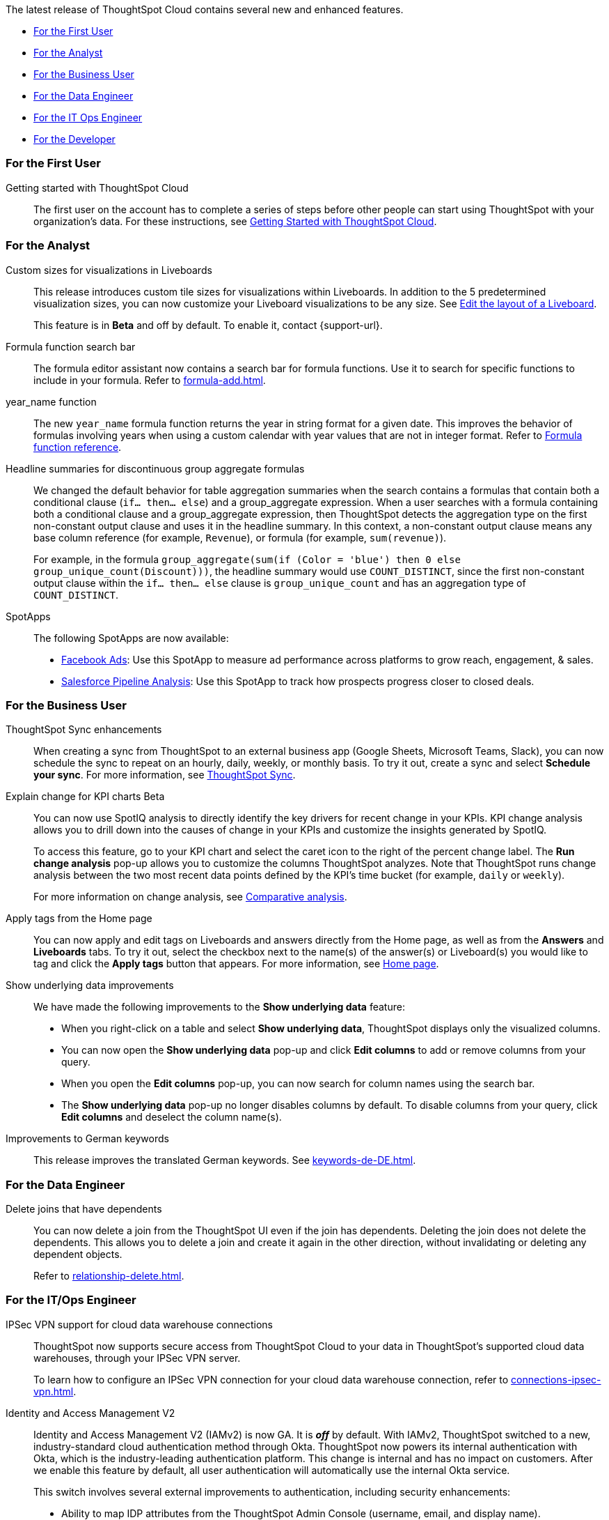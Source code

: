 The latest release of ThoughtSpot Cloud contains several new and enhanced features.

* <<8-8-0-cl-first,For the First User>>
* <<8-8-0-cl-analyst,For the Analyst>>
* <<8-8-0-cl-business-user,For the Business User>>
* <<8-8-0-cl-data-engineer,For the Data Engineer>>
* <<8-8-0-cl-it-ops-engineer,For the IT Ops Engineer>>
* <<8-8-0-cl-developer,For the Developer>>

[#8-8-0-cl-first]
=== For the First User

Getting started with ThoughtSpot Cloud::
The first user on the account has to complete a series of steps before other people can start using ThoughtSpot with your organization's data.
For these instructions, see xref:ts-cloud-getting-started.adoc[Getting Started with ThoughtSpot Cloud].

[#8-8-0-cl-analyst]
=== For the Analyst

Custom sizes for visualizations in Liveboards::
This release introduces custom tile sizes for visualizations within Liveboards. In addition to the 5 predetermined visualization sizes, you can now customize your Liveboard visualizations to be any size. See xref:liveboard-layout-edit.adoc#size[Edit the layout of a Liveboard].
+
This feature is in *Beta* and off by default. To enable it, contact {support-url}.

Formula function search bar::
The formula editor assistant now contains a search bar for formula functions. Use it to search for specific functions to include in your formula. Refer to xref:formula-add.adoc[].

year_name function::
The new `year_name` formula function returns the year in string format for a given date. This improves the behavior of formulas involving years when using a custom calendar with year values that are not in integer format. Refer to xref:formula-reference.adoc#year_name[Formula function reference].

Headline summaries for discontinuous group aggregate formulas::
We changed the default behavior for table aggregation summaries when the search contains a formulas that contain both a conditional clause (`if... then... else`) and a group_aggregate expression. When a user searches with a formula containing both a conditional clause and a group_aggregate expression, then ThoughtSpot detects the aggregation type on the first non-constant output clause and uses it in the headline summary. In this context, a non-constant output clause means any base column reference (for example, `Revenue`), or formula (for example, `sum(revenue)`).
+
For example, in the formula `group_aggregate(sum(if (Color = 'blue') then 0 else group_unique_count(Discount)))`, the headline summary would use `COUNT_DISTINCT`, since the first non-constant output clause within the `if... then... else` clause is `group_unique_count` and has an aggregation type of `COUNT_DISTINCT`.

[#spotapps-8-9]
SpotApps::

The following SpotApps are now available:
* xref:spotapps-facebook.adoc[Facebook Ads]: Use this SpotApp to measure ad performance across platforms to grow reach, engagement, & sales.
* xref:spotapps-salesforce.adoc[Salesforce Pipeline Analysis]: Use this SpotApp to track how prospects progress closer to closed deals.

[#8-8-0-cl-business-user]
=== For the Business User

ThoughtSpot Sync enhancements::
When creating a sync from ThoughtSpot to an external business app (Google Sheets, Microsoft Teams, Slack), you can now schedule the sync to repeat on an hourly, daily, weekly, or monthly basis. To try it out, create a sync and select *Schedule your sync*. For more information, see xref:thoughtspot-sync.adoc#pipelines[ThoughtSpot Sync].

Explain change for KPI charts [.badge.badge-update]#Beta#::
You can now use SpotIQ analysis to directly identify the key drivers for recent change in your KPIs. KPI change analysis allows you to drill down into the causes of change in your KPIs and customize the insights generated by SpotIQ.
+
To access this feature, go to your KPI chart and select the caret icon to the right of the percent change label. The *Run change analysis* pop-up allows you to customize the columns ThoughtSpot analyzes. Note that ThoughtSpot runs change analysis between the two most recent data points defined by the KPI’s time bucket (for example, `daily` or `weekly`).
+
For more information on change analysis,
see xref:spotiq-comparative.adoc[Comparative analysis].


Apply tags from the Home page::
You can now apply and edit tags on Liveboards and answers directly from the Home page, as well as from the *Answers* and *Liveboards* tabs. To try it out, select the checkbox next to the name(s) of the answer(s) or Liveboard(s) you would like to tag and click the *Apply tags* button that appears. For more information, see xref:thoughtspot-one-homepage.adoc#object-tag[Home page].

Show underlying data improvements::
We have made the following improvements to the *Show underlying data* feature:

* When you right-click on a table and select *Show underlying data*, ThoughtSpot displays only the visualized columns.
* You can now open the *Show underlying data* pop-up and click *Edit columns* to add or remove columns from your query.
* When you open the *Edit columns* pop-up, you can now search for column names using the search bar.
* The *Show underlying data* pop-up no longer disables columns by default. To disable columns from your query, click *Edit columns* and deselect the column name(s).

Improvements to German keywords::
This release improves the translated German keywords. See xref:keywords-de-DE.adoc[].

[#8-8-0-cl-data-engineer]
=== For the Data Engineer

[#join-deletion]
Delete joins that have dependents::
You can now delete a join from the ThoughtSpot UI even if the join has dependents. Deleting the join does not delete the dependents. This allows you to delete a join and create it again in the other direction, without invalidating or deleting any dependent objects.
+
Refer to xref:relationship-delete.adoc[].

[#8-8-0-cl-it-ops-engineer]
=== For the IT/Ops Engineer

[#ipsec-vpn]
IPSec VPN support for cloud data warehouse connections::
ThoughtSpot now supports secure access from ThoughtSpot Cloud to your data in ThoughtSpot's supported cloud data warehouses, through your IPSec VPN server.
+
To learn how to configure an IPSec VPN connection for your cloud data warehouse connection, refer to xref:connections-ipsec-vpn.adoc[].

[#okta]
Identity and Access Management V2::

Identity and Access Management V2 (IAMv2) is now GA. It is *_off_* by default. With IAMv2, ThoughtSpot switched to a new, industry-standard cloud authentication method through Okta. ThoughtSpot now powers its internal authentication with Okta, which is the industry-leading authentication platform. This change is internal and has no impact on customers. After we enable this feature by default, all user authentication will automatically use the internal Okta service.
+
This switch involves several external improvements to authentication, including security enhancements:
+
--
* Ability to map IDP attributes from the ThoughtSpot Admin Console (username, email, and display name).
* Account activation monitoring from the Users section of the Admin Console: if a user still needs to activate their account, administrators can see that information in the Users section and re-send their activation email.
* Only Okta interacts with your IDP. Your ThoughtSpot cluster does not directly interact with your IDP.
* Local users create their own password during activation. Administrators do not create the password prior to activation.
--
+
For more information, refer to xref:okta-iam.adoc[Identity and Access Management V2].

[#ts-eula-v2]
License agreement::
We made the following changes to the ThoughtSpot license agreement signing process:
+
--
* First-time admin users see a checkbox to agree to ThoughtSpot's terms and conditions upon login.
* Admin users on updated clusters see a banner to sign ThoughtSpot's terms and conditions within 30 days. You can sign the agreement by clicking *Accept* on the banner, or from *Admin > Legal*.
* If an admin user does not accept the ThoughtSpot terms and conditions within a 30-day period, cluster access is suspended for all users.
--
+
For more information, see link:https://www.thoughtspot.com/legal/thoughtspot-cloud-subscription-agreement[ThoughtSpot Cloud Subscription Agreement^].


[#8-8-0-cl-developer]
=== For the Developer

ThoughtSpot Everywhere:: For information about the new features and enhancements introduced in this release, refer to https://developers.thoughtspot.com/docs/?pageid=whats-new[ThoughtSpot Developer Documentation^].
